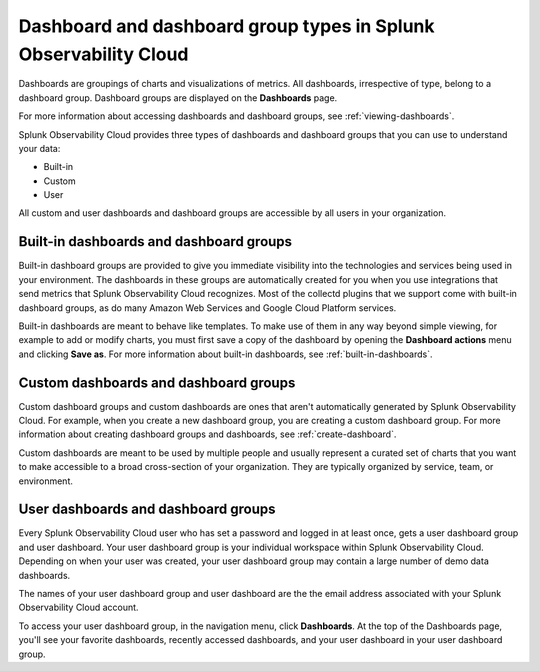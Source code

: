 .. _dashboard-basics:

*************************************************************************
Dashboard and dashboard group types in Splunk Observability Cloud
*************************************************************************

.. meta::
      :description: Use built-in, custom, or user dashboard and dashboard group types to understand your data in Splunk Observability Cloud. Custom and user dashboards and dashboard groups are accessible by all users. 

Dashboards are groupings of charts and visualizations of metrics. All dashboards, irrespective of type, belong to a dashboard group. Dashboard groups are displayed on the :strong:`Dashboards` page.

For more information about accessing dashboards and dashboard groups, see :ref:`viewing-dashboards`.

Splunk Observability Cloud provides three types of dashboards and dashboard groups that you can use to understand your data:

* Built-in

* Custom

* User

All custom and user dashboards and dashboard groups are accessible by all users in your organization.


.. _built-in:

Built-in dashboards and dashboard groups
===========================================

..
  how to handle "collectd" reference here? okay as-is?

Built-in dashboard groups are provided to give you immediate visibility into the technologies and services being used in your environment. The dashboards in these groups are automatically created for you when you use integrations that send metrics that Splunk Observability Cloud recognizes. Most of the collectd plugins that we support come with built-in dashboard groups, as do many Amazon Web Services and Google Cloud Platform services.

Built-in dashboards are meant to behave like templates. To make use of them in any way beyond simple viewing, for example to add or modify charts, you must first save a copy of the dashboard by opening the :strong:`Dashboard actions` menu and clicking :strong:`Save as`. For more information about built-in dashboards, see :ref:`built-in-dashboards`.

..
  still need to migrate this content?


Custom dashboards and dashboard groups
=========================================

..
  ref broken for now bc page that includes the label is also in the process of being migrated. resolve once both pages are merged to trangl-POR-7413-migrate-custom-content.

Custom dashboard groups and custom dashboards are ones that aren't automatically generated by Splunk Observability Cloud. For example, when you create a new dashboard group, you are creating a custom dashboard group. For more information about creating dashboard groups and dashboards, see :ref:`create-dashboard`.

Custom dashboards are meant to be used by multiple people and usually represent a curated set of charts that you want to make accessible to a broad cross-section of your organization. They are typically organized by service, team, or environment.


.. _user-dashboard-group:

User dashboards and dashboard groups
=======================================

Every Splunk Observability Cloud user who has set a password and logged in at least once, gets a user dashboard group and user dashboard. Your user dashboard group is your individual workspace within Splunk Observability Cloud. Depending on when your user was created, your user dashboard group may contain a large number of demo data dashboards.

The names of your user dashboard group and user dashboard are the the email address associated with your Splunk Observability Cloud account.

To access your user dashboard group, in the navigation menu, click :strong:`Dashboards`. At the top of the Dashboards page, you'll see your favorite dashboards, recently accessed dashboards, and your user dashboard in your user dashboard group.
